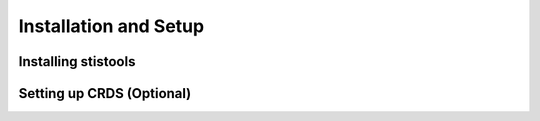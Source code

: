 Installation and Setup
=====================

=====================
Installing stistools
=====================

=====================
Setting up CRDS (Optional)
=====================
